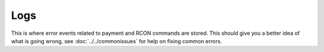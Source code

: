 Logs
=========

This is where error events related to payment and RCON commands are stored. This should give you a better idea of what is going wrong, see :doc:`../../commonissues` for help on fixing common errors.
